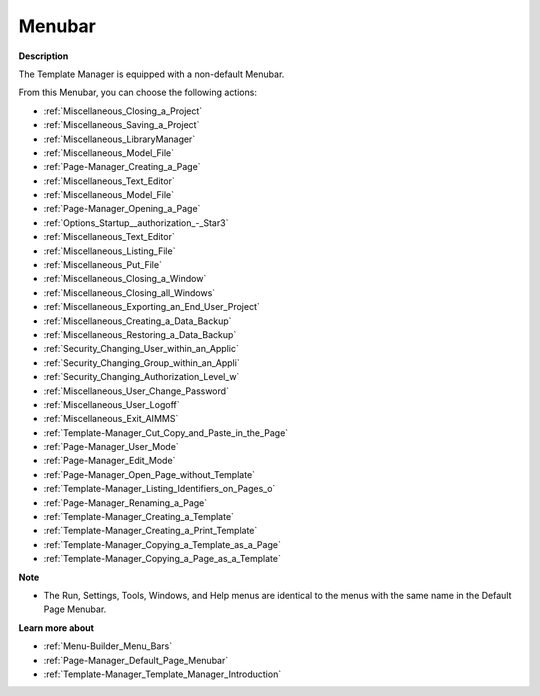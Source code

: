 

.. _Template-Manager_Template_Manager_-_Menubar:


Menubar
=======

**Description** 

The Template Manager is equipped with a non-default Menubar.

From this Menubar, you can choose the following actions:

*	:ref:`Miscellaneous_Closing_a_Project`  
*	:ref:`Miscellaneous_Saving_a_Project` 
*	:ref:`Miscellaneous_LibraryManager`   
*	:ref:`Miscellaneous_Model_File` 
*	:ref:`Page-Manager_Creating_a_Page`  
*	:ref:`Miscellaneous_Text_Editor` 
*	:ref:`Miscellaneous_Model_File` 
*	:ref:`Page-Manager_Opening_a_Page` 
*	:ref:`Options_Startup__authorization_-_Star3` 
*	:ref:`Miscellaneous_Text_Editor` 
*	:ref:`Miscellaneous_Listing_File`  
*	:ref:`Miscellaneous_Put_File`  
*	:ref:`Miscellaneous_Closing_a_Window`  
*	:ref:`Miscellaneous_Closing_all_Windows`  
*	:ref:`Miscellaneous_Exporting_an_End_User_Project` 
*	:ref:`Miscellaneous_Creating_a_Data_Backup`  
*	:ref:`Miscellaneous_Restoring_a_Data_Backup` 
*	:ref:`Security_Changing_User_within_an_Applic` 
*	:ref:`Security_Changing_Group_within_an_Appli` 
*	:ref:`Security_Changing_Authorization_Level_w` 
*	:ref:`Miscellaneous_User_Change_Password` 
*	:ref:`Miscellaneous_User_Logoff`  
*	:ref:`Miscellaneous_Exit_AIMMS`  



*	:ref:`Template-Manager_Cut_Copy_and_Paste_in_the_Page`  
*	:ref:`Page-Manager_User_Mode`  
*	:ref:`Page-Manager_Edit_Mode`  
*	:ref:`Page-Manager_Open_Page_without_Template`  
*	:ref:`Template-Manager_Listing_Identifiers_on_Pages_o`  
*	:ref:`Page-Manager_Renaming_a_Page`  
*	:ref:`Template-Manager_Creating_a_Template`  
*	:ref:`Template-Manager_Creating_a_Print_Template`  
*	:ref:`Template-Manager_Copying_a_Template_as_a_Page`  
*	:ref:`Template-Manager_Copying_a_Page_as_a_Template`  




**Note** 

*	The Run, Settings, Tools, Windows, and Help menus are identical to the menus with the same name in the Default Page Menubar.




**Learn more about** 

*	:ref:`Menu-Builder_Menu_Bars`  
*	:ref:`Page-Manager_Default_Page_Menubar`  
*	:ref:`Template-Manager_Template_Manager_Introduction`  



